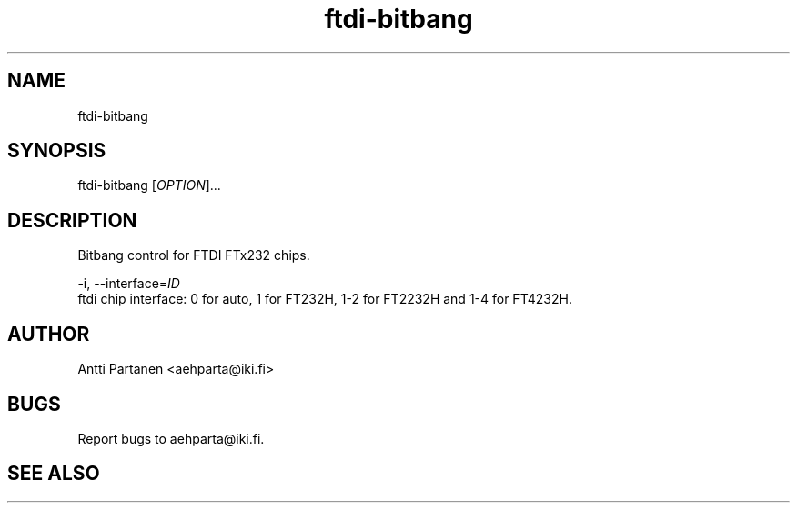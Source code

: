 
.TH "ftdi-bitbang" 1
.SH NAME
ftdi-bitbang
.SH SYNOPSIS
ftdi-bitbang [\fIOPTION\fR]...

.SH DESCRIPTION
Bitbang control for FTDI FTx232 chips.

-i, --interface=\fIID\fR
    ftdi chip interface: 0 for auto, 1 for FT232H, 1-2 for FT2232H and 1-4 for FT4232H.

.SH AUTHOR
Antti Partanen <aehparta@iki.fi>
.SH BUGS
Report bugs to aehparta@iki.fi.
.SH "SEE ALSO"
